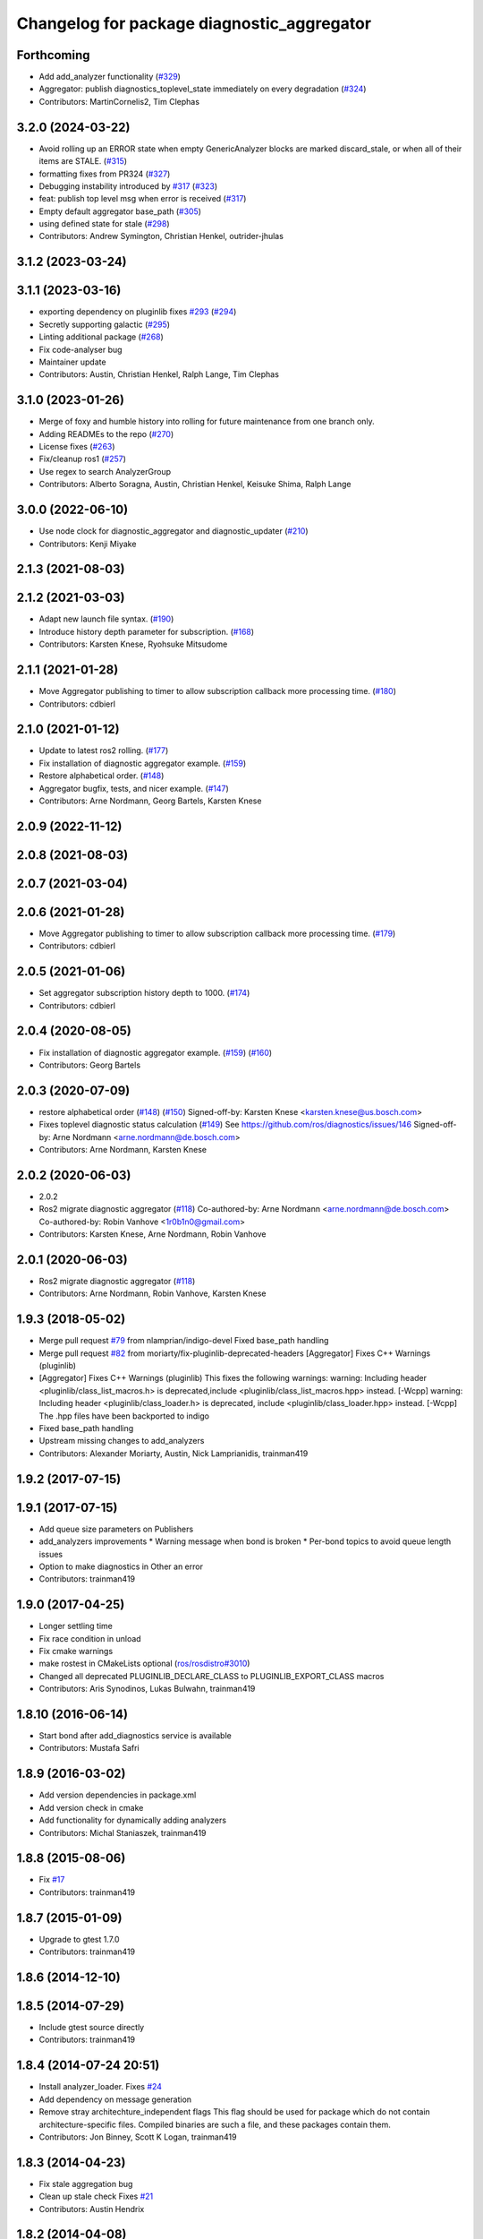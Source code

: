 ^^^^^^^^^^^^^^^^^^^^^^^^^^^^^^^^^^^^^^^^^^^
Changelog for package diagnostic_aggregator
^^^^^^^^^^^^^^^^^^^^^^^^^^^^^^^^^^^^^^^^^^^

Forthcoming
-----------
* Add add_analyzer functionality (`#329 <https://github.com/ros/diagnostics/issues/329>`_)
* Aggregator: publish diagnostics_toplevel_state immediately on every degradation (`#324 <https://github.com/ros/diagnostics/issues/324>`_)
* Contributors: MartinCornelis2, Tim Clephas

3.2.0 (2024-03-22)
------------------
* Avoid rolling up an ERROR state when empty GenericAnalyzer blocks are marked discard_stale, or when all of their items are STALE. (`#315 <https://github.com/ros/diagnostics/issues/315>`_)
* formatting fixes from PR324 (`#327 <https://github.com/ros/diagnostics/issues/327>`_)
* Debugging instability introduced by `#317 <https://github.com/ros/diagnostics/issues/317>`_  (`#323 <https://github.com/ros/diagnostics/issues/323>`_)
* feat: publish top level msg when error is received (`#317 <https://github.com/ros/diagnostics/issues/317>`_)
* Empty default aggregator base_path (`#305 <https://github.com/ros/diagnostics/issues/305>`_)
* using defined state for stale (`#298 <https://github.com/ros/diagnostics/issues/298>`_)
* Contributors: Andrew Symington, Christian Henkel, outrider-jhulas

3.1.2 (2023-03-24)
------------------

3.1.1 (2023-03-16)
------------------
* exporting dependency on pluginlib fixes `#293 <https://github.com/ros/diagnostics/issues/293>`_ (`#294 <https://github.com/ros/diagnostics/issues/294>`_)
* Secretly supporting galactic (`#295 <https://github.com/ros/diagnostics/issues/295>`_)
* Linting additional package (`#268 <https://github.com/ros/diagnostics/issues/268>`_)
* Fix code-analyser bug
* Maintainer update
* Contributors: Austin, Christian Henkel, Ralph Lange, Tim Clephas

3.1.0 (2023-01-26)
------------------
* Merge of foxy and humble history into rolling for future maintenance from one branch only.
* Adding READMEs to the repo (`#270 <https://github.com/ros/diagnostics/issues/270>`_)
* License fixes (`#263 <https://github.com/ros/diagnostics/issues/263>`_)
* Fix/cleanup ros1 (`#257 <https://github.com/ros/diagnostics/issues/257>`_)
* Use regex to search AnalyzerGroup
* Contributors: Alberto Soragna, Austin, Christian Henkel, Keisuke Shima, Ralph Lange

3.0.0 (2022-06-10)
------------------
* Use node clock for diagnostic_aggregator and diagnostic_updater (`#210 <https://github.com/ros/diagnostics/issues/210>`_)
* Contributors: Kenji Miyake

2.1.3 (2021-08-03)
------------------

2.1.2 (2021-03-03)
------------------
* Adapt new launch file syntax. (`#190 <https://github.com/ros/diagnostics/issues/190>`_)
* Introduce history depth parameter for subscription. (`#168 <https://github.com/ros/diagnostics/issues/168>`_)
* Contributors: Karsten Knese, Ryohsuke Mitsudome

2.1.1 (2021-01-28)
------------------
* Move Aggregator publishing to timer to allow subscription callback more processing time. (`#180 <https://github.com/ros/diagnostics/issues/180>`_)
* Contributors: cdbierl

2.1.0 (2021-01-12)
------------------
* Update to latest ros2 rolling. (`#177 <https://github.com/ros/diagnostics/issues/177>`_)
* Fix installation of diagnostic aggregator example. (`#159 <https://github.com/ros/diagnostics/issues/159>`_)
* Restore alphabetical order. (`#148 <https://github.com/ros/diagnostics/issues/148>`_)
* Aggregator bugfix, tests, and nicer example. (`#147 <https://github.com/ros/diagnostics/issues/147>`_)
* Contributors: Arne Nordmann, Georg Bartels, Karsten Knese
2.0.9 (2022-11-12)
------------------

2.0.8 (2021-08-03)
------------------

2.0.7 (2021-03-04)
------------------

2.0.6 (2021-01-28)
------------------
* Move Aggregator publishing to timer to allow subscription callback more processing time. (`#179 <https://github.com/ros/diagnostics/issues/179>`_)
* Contributors: cdbierl

2.0.5 (2021-01-06)
------------------
* Set aggregator subscription history depth to 1000. (`#174 <https://github.com/ros/diagnostics/issues/174>`_)
* Contributors: cdbierl

2.0.4 (2020-08-05)
------------------
* Fix installation of diagnostic aggregator example. (`#159 <https://github.com/ros/diagnostics/issues/159>`_) (`#160 <https://github.com/ros/diagnostics/issues/160>`_)
* Contributors: Georg Bartels

2.0.3 (2020-07-09)
------------------
* restore alphabetical order (`#148 <https://github.com/ros/diagnostics/issues/148>`_) (`#150 <https://github.com/ros/diagnostics/issues/150>`_)
  Signed-off-by: Karsten Knese <karsten.knese@us.bosch.com>
* Fixes toplevel diagnostic status calculation (`#149 <https://github.com/ros/diagnostics/issues/149>`_)
  See https://github.com/ros/diagnostics/issues/146
  Signed-off-by: Arne Nordmann <arne.nordmann@de.bosch.com>
* Contributors: Arne Nordmann, Karsten Knese

2.0.2 (2020-06-03)
------------------
* 2.0.2
* Ros2 migrate diagnostic aggregator (`#118 <https://github.com/ros/diagnostics/issues/118>`_)
  Co-authored-by: Arne Nordmann <arne.nordmann@de.bosch.com>
  Co-authored-by: Robin Vanhove <1r0b1n0@gmail.com>
* Contributors: Karsten Knese, Arne Nordmann, Robin Vanhove

2.0.1 (2020-06-03)
------------------
* Ros2 migrate diagnostic aggregator (`#118 <https://github.com/ros/diagnostics/issues/118>`_)
* Contributors: Arne Nordmann, Robin Vanhove, Karsten Knese

1.9.3 (2018-05-02)
------------------
* Merge pull request `#79 <https://github.com/ros/diagnostics/issues/79>`_ from nlamprian/indigo-devel
  Fixed base_path handling
* Merge pull request `#82 <https://github.com/ros/diagnostics/issues/82>`_ from moriarty/fix-pluginlib-deprecated-headers
  [Aggregator] Fixes C++ Warnings (pluginlib)
* [Aggregator] Fixes C++ Warnings (pluginlib)
  This fixes the following warnings:
  warning: Including header <pluginlib/class_list_macros.h>
  is deprecated,include <pluginlib/class_list_macros.hpp> instead. [-Wcpp]
  warning: Including header <pluginlib/class_loader.h>
  is deprecated, include <pluginlib/class_loader.hpp> instead. [-Wcpp]
  The .hpp files have been backported to indigo
* Fixed base_path handling
* Upstream missing changes to add_analyzers
* Contributors: Alexander Moriarty, Austin, Nick Lamprianidis, trainman419

1.9.2 (2017-07-15)
------------------

1.9.1 (2017-07-15)
------------------
* Add queue size parameters on Publishers
* add_analyzers improvements
  * Warning message when bond is broken
  * Per-bond topics to avoid queue length issues
* Option to make diagnostics in Other an error
* Contributors: trainman419

1.9.0 (2017-04-25)
------------------
* Longer settling time
* Fix race condition in unload
* Fix cmake warnings
* make rostest in CMakeLists optional (`ros/rosdistro#3010 <https://github.com/ros/rosdistro/issues/3010>`_)
* Changed all deprecated PLUGINLIB_DECLARE_CLASS to PLUGINLIB_EXPORT_CLASS macros
* Contributors: Aris Synodinos, Lukas Bulwahn, trainman419

1.8.10 (2016-06-14)
-------------------
* Start bond after add_diagnostics service is available
* Contributors: Mustafa Safri

1.8.9 (2016-03-02)
------------------
* Add version dependencies in package.xml
* Add version check in cmake
* Add functionality for dynamically adding analyzers
* Contributors: Michal Staniaszek, trainman419

1.8.8 (2015-08-06)
------------------
* Fix `#17 <https://github.com/ros/diagnostics/issues/17>`_
* Contributors: trainman419

1.8.7 (2015-01-09)
------------------
* Upgrade to gtest 1.7.0
* Contributors: trainman419

1.8.6 (2014-12-10)
------------------

1.8.5 (2014-07-29)
------------------
* Include gtest source directly
* Contributors: trainman419

1.8.4 (2014-07-24 20:51)
------------------------
* Install analyzer_loader. Fixes `#24 <https://github.com/ros/diagnostics/issues/24>`_
* Add dependency on message generation
* Remove stray architechture_independent flags
  This flag should be used for package which do not contain
  architecture-specific files. Compiled binaries are such a file, and
  these packages contain them.
* Contributors: Jon Binney, Scott K Logan, trainman419

1.8.3 (2014-04-23)
------------------
* Fix stale aggregation bug
* Clean up stale check
  Fixes `#21 <https://github.com/ros/diagnostics/issues/21>`_
* Contributors: Austin Hendrix

1.8.2 (2014-04-08)
------------------
* Fix linking. All tests pass.
  Fixes `#12 <https://github.com/ros/diagnostics/issues/12>`_
* Most tests pass
* Contributors: Austin Hendrix

1.8.1 (2014-04-07)
------------------
* Add myself as maintainer
* check for CATKIN_ENABLE_TESTING
* Contributors: Austin Hendrix, Lukas Bulwahn

1.8.0 (2013-04-03)
------------------

1.7.11 (2014-07-24 20:24)
-------------------------
* Install analyzer_loader
* diagnostic_aggregator) Removed redundancy in package.xml.
* Contributors: Isaac Saito, trainman419

1.7.10 (2013-02-22)
-------------------
* Changed package.xml version number before releasing
* diagnostic_aggregator) Maintainer added.
* Contributors: Brice Rebsamen, Isaac Saito

1.7.9 (2012-12-14)
------------------
* add missing dep to catkin
* Contributors: Dirk Thomas

1.7.8 (2012-12-06)
------------------
* fix issue `#1 <https://github.com/ros/diagnostics/issues/1>`_
* missing includedirs from roscpp cause compile errors.
  diagnostic_aggregator/include/diagnostic_aggregator/status_item.h:45:21: fatal error: ros/ros.h: No such file or directory
  diagnostics/diagnostic_updater/include/diagnostic_updater/diagnostic_updater.h:42:29: fatal error: ros/node_handle.h: No such file or directory
  compilation terminated.
* Contributors: Thibault Kruse, Vincent Rabaud

1.7.7 (2012-11-10)
------------------
* install missing entities
* Contributors: Vincent Rabaud

1.7.6 (2012-11-07 23:32)
------------------------

1.7.5 (2012-11-07 21:53)
------------------------

1.7.4 (2012-11-07 20:18)
------------------------

1.7.3 (2012-11-04)
------------------

1.7.2 (2012-10-30 22:31)
------------------------

1.7.1 (2012-10-30 15:30)
------------------------
* fix a few things after the first release
* fix a few things all over
* Contributors: Vincent Rabaud

1.7.0 (2012-10-29)
------------------
* catkinize the stack
* use the proper gtest macro
* fixed regression of last change in diagnostics
* added separate publisher for toplevel state in diagnostic_aggregator (`#5187 <https://github.com/ros/diagnostics/issues/5187>`_)
* Allowing analyzer_loader to build on 'all' target. WG-ROS-PKG 4935
* Error message for bad regex. `#4416 <https://github.com/ros/diagnostics/issues/4416>`_
* Fixed string literal to avoid warning
* Changed all analyzer load names to pkg/Analyzer for new pluginlib call. `#4117 <https://github.com/ros/diagnostics/issues/4117>`_
* Using new pluginlib macro for Analyzer classes. `#4117 <https://github.com/ros/diagnostics/issues/4117>`_
* Added support for taking GenericAnalyzer params as string or list in regression test. `#3199 <https://github.com/ros/diagnostics/issues/3199>`_
* StatusItem no longer prepends extra / to output name if not needed
* GenericAnalyzer doesnt report anything for num_items = 0, `#4052 <https://github.com/ros/diagnostics/issues/4052>`_
* Ignore analyzer ignores all parameters. `#3733 <https://github.com/ros/diagnostics/issues/3733>`_
* Added discard analyzer. `#3733 <https://github.com/ros/diagnostics/issues/3733>`_
* Added Ubuntu platform tags to manifest
* Fixed no items message for GenericAnalyzer. `#3199 <https://github.com/ros/diagnostics/issues/3199>`_
* rename forearm camera's on hw
* Error checking in getParamVals(). `#3846 <https://github.com/ros/diagnostics/issues/3846>`_
* Replaced boost assert with ros assert
* Aggregator now warns when message timestamp isn't set, `#3823 <https://github.com/ros/diagnostics/issues/3823>`_
* Check that we're always publishing names starting with / in diagnostic aggregator. `#3199 <https://github.com/ros/diagnostics/issues/3199>`_
* Added test for testing that diagnositc items that have been matched by >1 analyzer show up in aggregated diagnostic output. `#3840 <https://github.com/ros/diagnostics/issues/3840>`_
* AnalyzerGroup can now handle multiple analyzers matching and analyzing a single status name properly. `#3691 <https://github.com/ros/diagnostics/issues/3691>`_
* AnalyzerGroup now will have a correctly named DiagnosticStatus name if no analyzers are created. `#3807 <https://github.com/ros/diagnostics/issues/3807>`_
* Adding '/' to all output diagnostic status names, `#3743 <https://github.com/ros/diagnostics/issues/3743>`_
* Changing header message for GenericAnalyzerBase when no items found
* Correct corner case of GenericAnalyzer discarding expected items that were stale
* diagnostic_aggregator/diagnostic_analysis doc reviewed
* Tested fixes for not discarding stale items if they are expected in GenericAnalzyer, `#3616 <https://github.com/ros/diagnostics/issues/3616>`_. Needs formal regression test.
* GenericAnalyzer won't discard items if they're expected. `#3616 <https://github.com/ros/diagnostics/issues/3616>`_. Needs regression test, further verification
* Fixed a  typo.
* Corrected typo in manifest.
* Updating error message of Analyzer::match const function
* aggregator node will now catch all exceptions in aggregator, and ROS_FATAL/ROS_BREAK. This will put all exceptions to the rosconsole
* AnalyzerGroup now reports that it failed to initialize if any sub analyzers failed to initialize. AnalyzerGroup will still be able to correctly match(), analyze() and report() even if all sub-analyzers failed to initialized
* Adding Analyzer load test `#3474 <https://github.com/ros/diagnostics/issues/3474>`_
* Allowed users to set and get the level/message of a StatusItem
* Dox update for generic analyzer, other analyzer, aggregator files. Updated mainpage to get correct information
* Updated aggregator documentation in manifest
* Added documentation, warnings for incorrect initialization to diagnostic_aggregator
* Fixed Other analyzer to correctly initialize GenericAnalyzerBase
* discard_stale parameters to generic analyzer will cause it to discard any items that haven't been updated within timeout
* Corrected reporting of stale items in analyzer group
* Adding analyzer group to allow diagnostic analyzers to be grouped together. Used internally by diagnostic aggregator. `#3461 <https://github.com/ros/diagnostics/issues/3461>`_
* Remove use of deprecated rosbuild macros
* Adding xmlrpcpp back into manifest for ros-pkg `#3121 <https://github.com/ros/diagnostics/issues/3121>`_
* Adding message header, stamp in aggregator, robot/runtime monitor test scripts for ROS 0.10 compatibility
* Other analyzer will no longer report anything if no 'Other' items in diagnostic aggregator. `#3263 <https://github.com/ros/diagnostics/issues/3263>`_
* Fixing diagnostic aggregator for ROS 0.10 message header stamp change
* Fixed demo in diagnostic aggregator
* Adding all changes from API review on 11/2
* Adding all changes from API review on 11/2
* Added regex support to diagnostic aggregator, made GenericAnalyzer subclassable
* Diagnostic aggregator upgrades after 10/15 API review.
* Minor fixes before API review
* Added unit test for component analyzer to diagnostic aggregator
* Added checking or warn, error conditions to generic analyzer test
* Changes from Josh's API review
* Adding diagnostic aggregator for components, things that can be broken into sub categories. Used for motors and sensors
* Adds hasKey/getValue functions to status item, removing old toStatusMsg defn
* Fixed '/' v '\' in dox, updated demo launch file
* Forgot to make the test node a <test> for diagnostic aggregator
* Moved everything to correct class names, fixed parameter ~, and added unit test
* Renamed classes to avoid diagnostic prefix, renamed files. Removed use of ~ in param names
* Removing dependency on xmlrpc++ for `#3121 <https://github.com/ros/diagnostics/issues/3121>`_
* Changed diagnostic aggregator to use boost::shared_ptr
* Added boost linkage necessary for OS X
* Minor doc fix
* diagnostics 0.1 commit. Removed diagnostic_analyzer/generic_analyzer and integrated into diagnostic_aggregator.
* Merging the new version of pluginlib back into trunk
  r31894@att (orig r22146):  eitanme | 2009-08-18 10:30:37 -0700
  Creating a branch to work on pluginlib and get things changed
  r31896@att (orig r22148):  eitanme | 2009-08-18 10:32:35 -0700
  Starting rework... need to commit so that I can move some files around
  r31942@att (orig r22182):  eitanme | 2009-08-18 16:36:37 -0700
  Commit because Scott is moving into the office and I have to shut down my computer
  r31978@att (orig r22216):  eitanme | 2009-08-18 19:20:47 -0700
  Working on changing things over to work with the new pluginlib
  r31980@att (orig r22218):  eitanme | 2009-08-18 19:24:54 -0700
  Converted pluginlib tutorials to new pluginlib code
  r31982@att (orig r22220):  eitanme | 2009-08-18 19:28:34 -0700
  Moving joint qualification controllers over to the new pluginlib model
  r31985@att (orig r22223):  eitanme | 2009-08-18 19:40:36 -0700
  Moving people_aware_nav to new pluginlib interface
  r31986@att (orig r22224):  eitanme | 2009-08-18 19:43:09 -0700
  Moving diagnostic aggregator to the pluginlib interface
  r31987@att (orig r22225):  eitanme | 2009-08-18 19:43:51 -0700
  Moving generic analyzer to the new pluginlib interface
  r31988@att (orig r22226):  eitanme | 2009-08-18 19:44:21 -0700
  Moving carrot planner to the new pluginlib interface
  r31992@att (orig r22230):  eitanme | 2009-08-18 19:54:15 -0700
  Changing REGISTER_CLASS to PLUGINLIB_REGISTER_CLASS
  r31996@att (orig r22234):  eitanme | 2009-08-18 20:19:30 -0700
  Fixing a plugin .xml file
  r31998@att (orig r22236):  eitanme | 2009-08-18 20:25:05 -0700
  Fixing more incorrect tags
* Removing Python aggregator node, has been replaced by C++ version
* Correct function names to camelCase, added documentation
* Added C++ diagnostic_aggregator
* Display child status levels in parent status for generic analyzer
* Updated documentation, fixed copy-paste error
* diagnostic_aggregator package to filter and analyze robot diagnostics
* Contributors: Vincent Rabaud, blaise, dthomas, eitanme, gerkey, kwc, vrabaud, watts, wattsk, wheeler, wim
